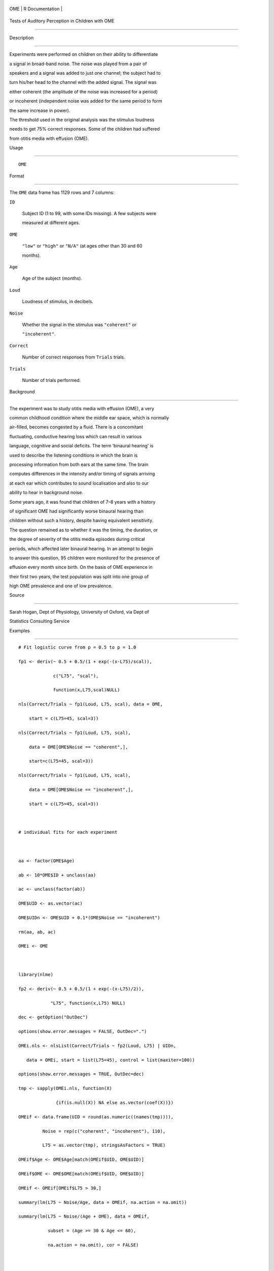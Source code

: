 +-------+-------------------+
| OME   | R Documentation   |
+-------+-------------------+

Tests of Auditory Perception in Children with OME
-------------------------------------------------

Description
~~~~~~~~~~~

Experiments were performed on children on their ability to differentiate
a signal in broad-band noise. The noise was played from a pair of
speakers and a signal was added to just one channel; the subject had to
turn his/her head to the channel with the added signal. The signal was
either coherent (the amplitude of the noise was increased for a period)
or incoherent (independent noise was added for the same period to form
the same increase in power).

The threshold used in the original analysis was the stimulus loudness
needs to get 75% correct responses. Some of the children had suffered
from otitis media with effusion (OME).

Usage
~~~~~

::

    OME

Format
~~~~~~

The ``OME`` data frame has 1129 rows and 7 columns:

``ID``
    Subject ID (1 to 99, with some IDs missing). A few subjects were
    measured at different ages.

``OME``
    ``"low"`` or ``"high"`` or ``"N/A"`` (at ages other than 30 and 60
    months).

``Age``
    Age of the subject (months).

``Loud``
    Loudness of stimulus, in decibels.

``Noise``
    Whether the signal in the stimulus was ``"coherent"`` or
    ``"incoherent"``.

``Correct``
    Number of correct responses from ``Trials`` trials.

``Trials``
    Number of trials performed.

Background
~~~~~~~~~~

The experiment was to study otitis media with effusion (OME), a very
common childhood condition where the middle ear space, which is normally
air-filled, becomes congested by a fluid. There is a concomitant
fluctuating, conductive hearing loss which can result in various
language, cognitive and social deficits. The term ‘binaural hearing’ is
used to describe the listening conditions in which the brain is
processing information from both ears at the same time. The brain
computes differences in the intensity and/or timing of signals arriving
at each ear which contributes to sound localisation and also to our
ability to hear in background noise.

Some years ago, it was found that children of 7–8 years with a history
of significant OME had significantly worse binaural hearing than
children without such a history, despite having equivalent sensitivity.
The question remained as to whether it was the timing, the duration, or
the degree of severity of the otitis media episodes during critical
periods, which affected later binaural hearing. In an attempt to begin
to answer this question, 95 children were monitored for the presence of
effusion every month since birth. On the basis of OME experience in
their first two years, the test population was split into one group of
high OME prevalence and one of low prevalence.

Source
~~~~~~

Sarah Hogan, Dept of Physiology, University of Oxford, via Dept of
Statistics Consulting Service

Examples
~~~~~~~~

::

    # Fit logistic curve from p = 0.5 to p = 1.0
    fp1 <- deriv(~ 0.5 + 0.5/(1 + exp(-(x-L75)/scal)),
                 c("L75", "scal"),
                 function(x,L75,scal)NULL)
    nls(Correct/Trials ~ fp1(Loud, L75, scal), data = OME,
        start = c(L75=45, scal=3))
    nls(Correct/Trials ~ fp1(Loud, L75, scal),
        data = OME[OME$Noise == "coherent",],
        start=c(L75=45, scal=3))
    nls(Correct/Trials ~ fp1(Loud, L75, scal),
        data = OME[OME$Noise == "incoherent",],
        start = c(L75=45, scal=3))

    # individual fits for each experiment

    aa <- factor(OME$Age)
    ab <- 10*OME$ID + unclass(aa)
    ac <- unclass(factor(ab))
    OME$UID <- as.vector(ac)
    OME$UIDn <- OME$UID + 0.1*(OME$Noise == "incoherent")
    rm(aa, ab, ac)
    OMEi <- OME

    library(nlme)
    fp2 <- deriv(~ 0.5 + 0.5/(1 + exp(-(x-L75)/2)),
                "L75", function(x,L75) NULL)
    dec <- getOption("OutDec")
    options(show.error.messages = FALSE, OutDec=".")
    OMEi.nls <- nlsList(Correct/Trials ~ fp2(Loud, L75) | UIDn,
       data = OMEi, start = list(L75=45), control = list(maxiter=100))
    options(show.error.messages = TRUE, OutDec=dec)
    tmp <- sapply(OMEi.nls, function(X)
                  {if(is.null(X)) NA else as.vector(coef(X))})
    OMEif <- data.frame(UID = round(as.numeric((names(tmp)))),
             Noise = rep(c("coherent", "incoherent"), 110),
             L75 = as.vector(tmp), stringsAsFactors = TRUE)
    OMEif$Age <- OME$Age[match(OMEif$UID, OME$UID)]
    OMEif$OME <- OME$OME[match(OMEif$UID, OME$UID)]
    OMEif <- OMEif[OMEif$L75 > 30,]
    summary(lm(L75 ~ Noise/Age, data = OMEif, na.action = na.omit))
    summary(lm(L75 ~ Noise/(Age + OME), data = OMEif,
               subset = (Age >= 30 & Age <= 60),
               na.action = na.omit), cor = FALSE)

    # Or fit by weighted least squares
    fpl75 <- deriv(~ sqrt(n)*(r/n - 0.5 - 0.5/(1 + exp(-(x-L75)/scal))),
                   c("L75", "scal"),
                   function(r,n,x,L75,scal) NULL)
    nls(0 ~ fpl75(Correct, Trials, Loud, L75, scal),
        data = OME[OME$Noise == "coherent",],
        start = c(L75=45, scal=3))
    nls(0 ~ fpl75(Correct, Trials, Loud, L75, scal),
        data = OME[OME$Noise == "incoherent",],
        start = c(L75=45, scal=3))

    # Test to see if the curves shift with age
    fpl75age <- deriv(~sqrt(n)*(r/n -  0.5 - 0.5/(1 +
                      exp(-(x-L75-slope*age)/scal))),
                      c("L75", "slope", "scal"),
                      function(r,n,x,age,L75,slope,scal) NULL)
    OME.nls1 <-
    nls(0 ~ fpl75age(Correct, Trials, Loud, Age, L75, slope, scal),
        data = OME[OME$Noise == "coherent",],
        start = c(L75=45, slope=0, scal=2))
    sqrt(diag(vcov(OME.nls1)))

    OME.nls2 <-
    nls(0 ~ fpl75age(Correct, Trials, Loud, Age, L75, slope, scal),
        data = OME[OME$Noise == "incoherent",],
        start = c(L75=45, slope=0, scal=2))
    sqrt(diag(vcov(OME.nls2)))

    # Now allow random effects by using NLME
    OMEf <- OME[rep(1:nrow(OME), OME$Trials),]
    OMEf$Resp <- with(OME, rep(rep(c(1,0), length(Trials)),
                              t(cbind(Correct, Trials-Correct))))
    OMEf <- OMEf[, -match(c("Correct", "Trials"), names(OMEf))]

    ## Not run: ## these fail in R on most platforms
    fp2 <- deriv(~ 0.5 + 0.5/(1 + exp(-(x-L75)/exp(lsc))),
                 c("L75", "lsc"),
                 function(x, L75, lsc) NULL)
    try(summary(nlme(Resp ~ fp2(Loud, L75, lsc),
         fixed = list(L75 ~ Age, lsc ~ 1),
         random = L75 + lsc ~ 1 | UID,
         data = OMEf[OMEf$Noise == "coherent",], method = "ML",
         start = list(fixed=c(L75=c(48.7, -0.03), lsc=0.24)), verbose = TRUE)))

    try(summary(nlme(Resp ~ fp2(Loud, L75, lsc),
         fixed = list(L75 ~ Age, lsc ~ 1),
         random = L75 + lsc ~ 1 | UID,
         data = OMEf[OMEf$Noise == "incoherent",], method = "ML",
         start = list(fixed=c(L75=c(41.5, -0.1), lsc=0)), verbose = TRUE)))

    ## End(Not run)
